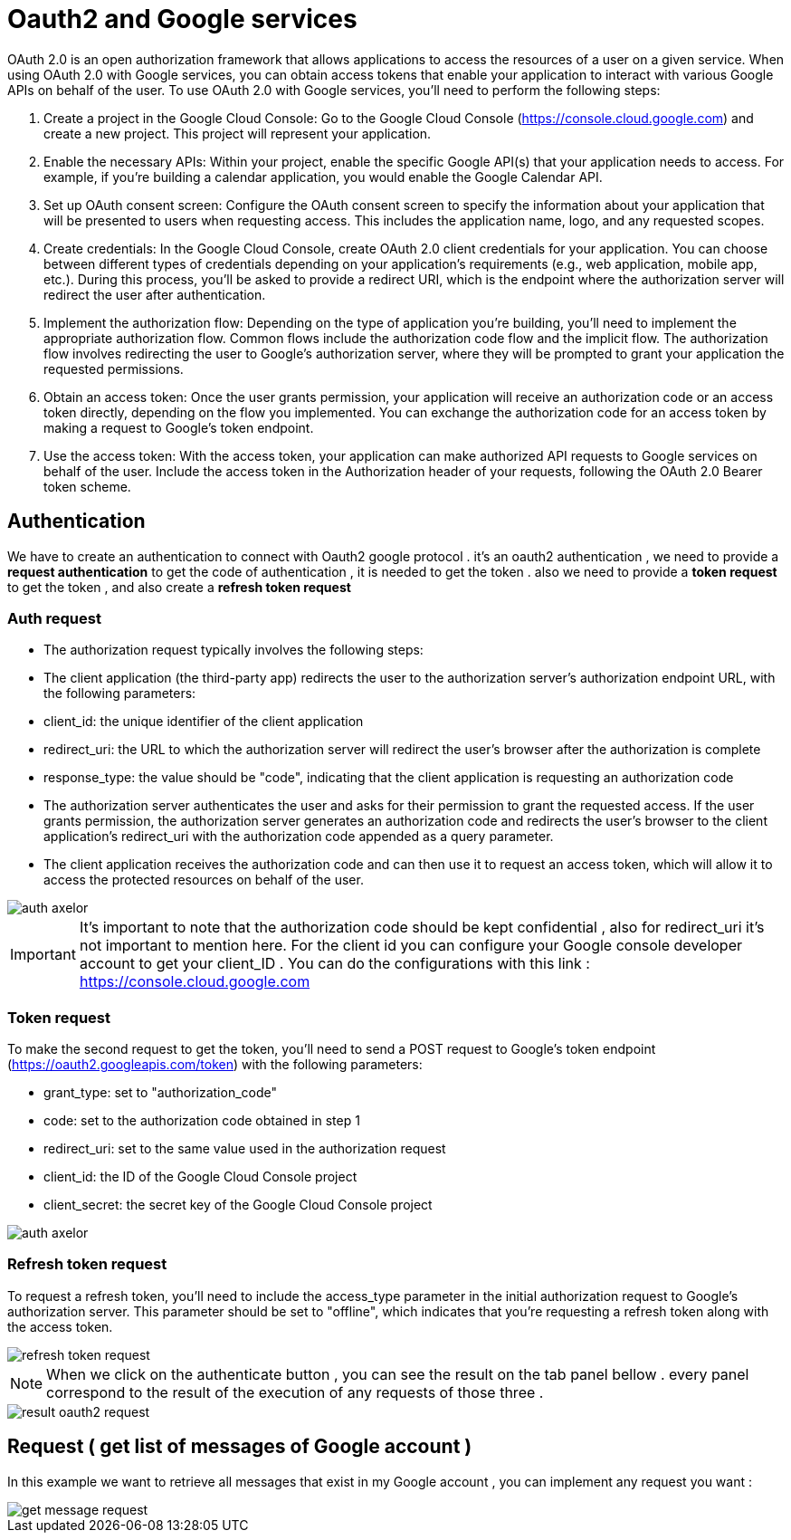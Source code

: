 =   Oauth2 and Google services
:toc-title:
:page-pagination:

OAuth 2.0 is an open authorization framework that allows applications to access the resources of a user on a given service. When using OAuth 2.0 with Google services, you can obtain access tokens that enable your application to interact with various Google APIs on behalf of the user.
To use OAuth 2.0 with Google services, you'll need to perform the following steps:

<1> Create a project in the Google Cloud Console: Go to the Google Cloud Console (https://console.cloud.google.com) and create a new project. This project will represent your application.
<2> Enable the necessary APIs: Within your project, enable the specific Google API(s) that your application needs to access. For example, if you're building a calendar application, you would enable the Google Calendar API.
<3> Set up OAuth consent screen: Configure the OAuth consent screen to specify the information about your application that will be presented to users when requesting access. This includes the application name, logo, and any requested scopes.
<4> Create credentials: In the Google Cloud Console, create OAuth 2.0 client credentials for your application. You can choose between different types of credentials depending on your application's requirements (e.g., web application, mobile app, etc.). During this process, you'll be asked to provide a redirect URI, which is the endpoint where the authorization server will redirect the user after authentication.
<5> Implement the authorization flow: Depending on the type of application you're building, you'll need to implement the appropriate authorization flow. Common flows include the authorization code flow and the implicit flow. The authorization flow involves redirecting the user to Google's authorization server, where they will be prompted to grant your application the requested permissions.
<6> Obtain an access token: Once the user grants permission, your application will receive an authorization code or an access token directly, depending on the flow you implemented. You can exchange the authorization code for an access token by making a request to Google's token endpoint.
<7> Use the access token: With the access token, your application can make authorized API requests to Google services on behalf of the user. Include the access token in the Authorization header of your requests, following the OAuth 2.0 Bearer token scheme.


== Authentication

We have to create an authentication to connect with  Oauth2 google protocol .
it's an oauth2 authentication , we need to provide a **request authentication** to get the code of authentication , it is needed to get the token . also we need to provide a **token request** to get the token , and also create a **refresh token request**

=== Auth request

* The authorization request typically involves the following steps:
* The client application (the third-party app) redirects the user to the authorization server's authorization endpoint URL, with the following parameters:
* client_id: the unique identifier of the client application
* redirect_uri: the URL to which the authorization server will redirect the user's browser after the authorization is complete
* response_type: the value should be "code", indicating that the client application is requesting an authorization code
* The authorization server authenticates the user and asks for their permission to grant the requested access.
If the user grants permission, the authorization server generates an authorization code and redirects the user's browser to the client application's redirect_uri with the authorization code appended as a query parameter.
* The client application receives the authorization code and can then use it to request an access token, which will allow it to access the protected resources on behalf of the user.

image::authRequestOAUTH2.png[auth axelor]

IMPORTANT: It's important to note that the authorization code should be kept confidential , also for redirect_uri it’s not important to mention here.
For the client id you can configure your Google console developer account to get your client_ID .
You can do the configurations with this link : https://console.cloud.google.com

=== Token request

To make the second request to get the token, you'll need to send a POST request to Google's token endpoint (https://oauth2.googleapis.com/token) with the following parameters:

* grant_type: set to "authorization_code"
* code: set to the authorization code obtained in step 1
* redirect_uri: set to the same value used in the authorization request
* client_id: the ID of the Google Cloud Console project
* client_secret: the secret key of the Google Cloud Console project

image::tokenOauth2.png[auth axelor]

=== Refresh token request

To request a refresh token, you'll need to include the access_type parameter in the initial authorization request to Google's authorization server. This parameter should be set to "offline", which indicates that you're requesting a refresh token along with the access token.


image::refresh-token.png[refresh token request]

NOTE: When we click on the authenticate button , you can see the result on the tab panel bellow . every panel correspond to the result of the execution of any requests of those three .

image::resultOauth2.png[result oauth2 request]

== Request ( get list of messages of Google account )

In this example we want to retrieve all messages that exist in my Google account , you can implement any request you want :

image::getMessage.png[get message request]
